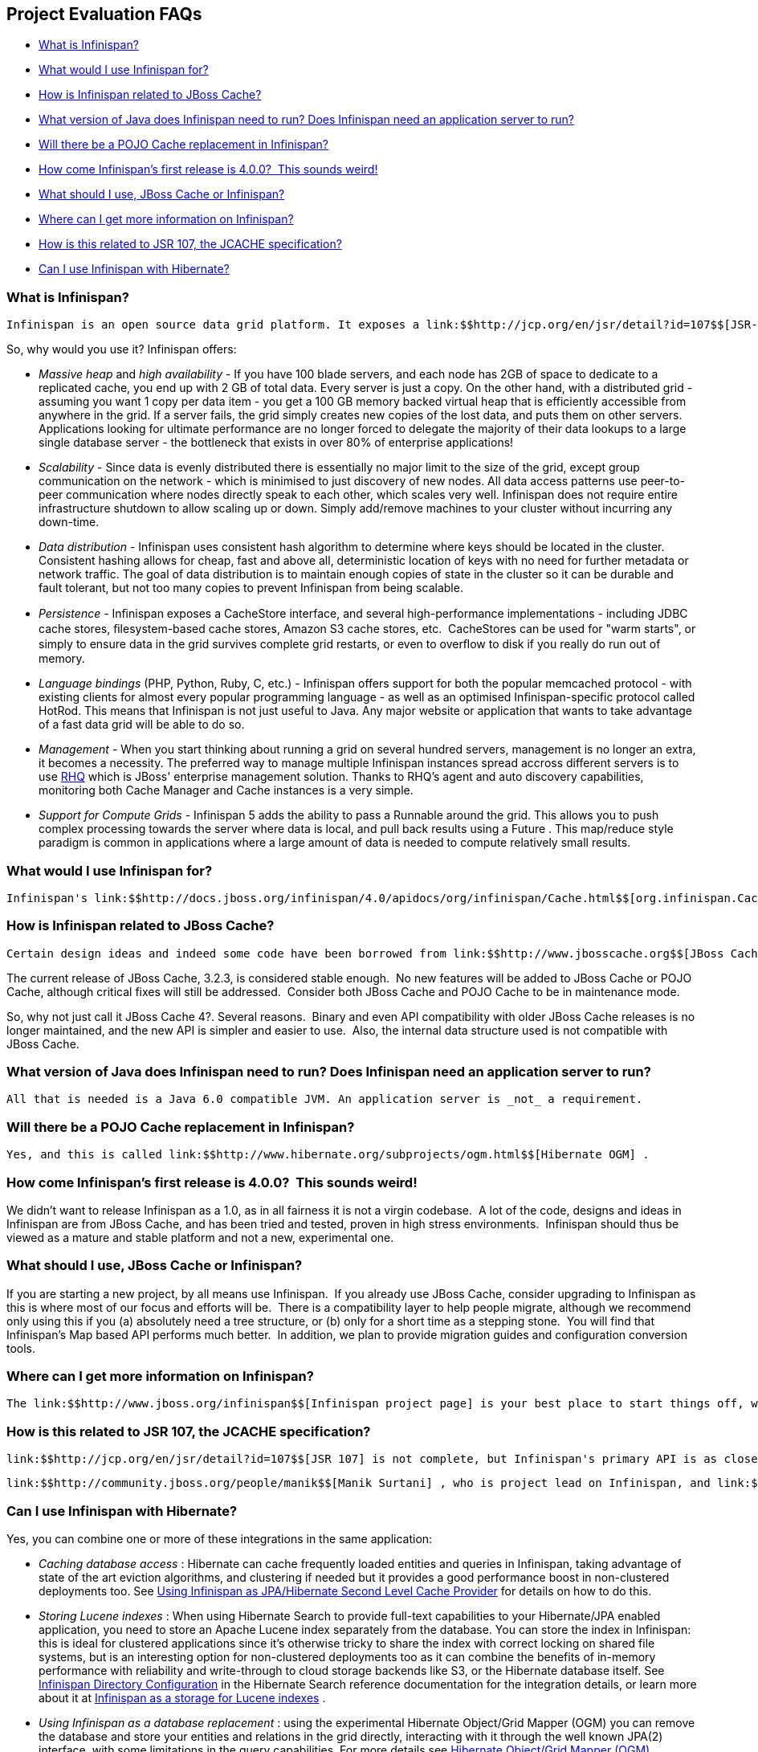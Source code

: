 [[sid-18645040]]

==  Project Evaluation FAQs


*  <<sid-18645041>> 


*  <<sid-18645050>> 


*  <<sid-18645042>> 


*  <<sid-18645043>> 


*  <<sid-18645044>> 


*  <<sid-18645045,How come Infinispan's first release is 4.0.0?  This sounds weird!>> 


*  <<sid-18645046>> 


*  <<sid-18645047>> 


*  <<sid-18645048>> 


*  <<sid-18645049>> 

[[sid-18645041]]


=== What is Infinispan?

 Infinispan is an open source data grid platform. It exposes a link:$$http://jcp.org/en/jsr/detail?id=107$$[JSR-107] compatible link:$$http://docs.jboss.org/infinispan/4.0/apidocs/org/infinispan/Cache.html$$[Cache] interface (which in turn extends java.util.Map ) in which you can store objects. While Inﬁnispan can be run in local mode, its real value is in distributed mode where caches cluster together and expose a large memory heap. Distributed mode is more powerful than simple replication since each data entry is spread out only to a ﬁxed number of replicas thus providing resilience to server failures as well as scalability since the work done to store each entry is constant in relation to a cluster size. 

So, why would you use it? Infinispan offers:


*  _Massive heap_ and _high availability_ - If you have 100 blade servers, and each node has 2GB of space to dedicate to a replicated cache, you end up with 2 GB of total data. Every server is just a copy. On the other hand, with a distributed grid - assuming you want 1 copy per data item - you get a 100 GB memory backed virtual heap that is efficiently accessible from anywhere in the grid. If a server fails, the grid simply creates new copies of the lost data, and puts them on other servers. Applications looking for ultimate performance are no longer forced to delegate the majority of their data lookups to a large single database server - the bottleneck that exists in over 80% of enterprise applications!  


*  _Scalability_ - Since data is evenly distributed there is essentially no major limit to the size of the grid, except group communication on the network - which is minimised to just discovery of new nodes. All data access patterns use peer-to-peer communication where nodes directly speak to each other, which scales very well. Infinispan does not require entire infrastructure shutdown to allow scaling up or down. Simply add/remove machines to your cluster without incurring any down-time.  


*  _Data distribution_ - Infinispan uses consistent hash algorithm to determine where keys should be located in the cluster.  Consistent hashing allows for cheap, fast and above all, deterministic location of keys with no need for further metadata or network traffic. The goal of data distribution is to maintain enough copies of state in the cluster so it can be durable and fault tolerant, but not too many copies to prevent Infinispan from being scalable. 


*  _Persistence_ - Inﬁnispan exposes a CacheStore interface, and several high-performance implementations - including JDBC cache stores, ﬁlesystem-based cache stores, Amazon S3 cache stores, etc.  CacheStores can be used for "warm starts", or simply to ensure data in the grid survives complete grid restarts, or even to overﬂow to disk if you really do run out of memory. 


*  _Language bindings_ (PHP, Python, Ruby, C, etc.) - Infinispan offers support for both the popular memcached protocol - with existing clients for almost every popular programming language - as well as an optimised Infinispan-specific protocol called HotRod. This means that Infinispan is not just useful to Java. Any major website or application that wants to take advantage of a fast data grid will be able to do so. 


*  _Management_ - When you start thinking about running a grid on several hundred servers, management is no longer an extra, it becomes a necessity. The preferred way to manage multiple Infinispan instances spread accross different servers is to use link:$$http://rhq.org$$[RHQ] which is JBoss' enterprise management solution. Thanks to RHQ's agent and auto discovery capabilities, monitoring both Cache Manager and Cache instances is a very simple. 


*  _Support for Compute Grids_ - Infinispan 5 adds the ability to pass a Runnable around the grid. This allows you to push complex processing towards the server where data is local, and pull back results using a Future . This map/reduce style paradigm is common in applications where a large amount of data is needed to compute relatively small results. 

[[sid-18645050]]


=== What would I use Infinispan for?

 Infinispan's link:$$http://docs.jboss.org/infinispan/4.0/apidocs/org/infinispan/Cache.html$$[org.infinispan.Cache] is a simple, flat data structure that can optionally include characteristics such as distribution, eviction, link:$$http://en.wikipedia.org/wiki/Java_Transaction_API$$[JTA] compatibility. 

[[sid-18645042]]


=== How is Infinispan related to JBoss Cache?

 Certain design ideas and indeed some code have been borrowed from link:$$http://www.jbosscache.org$$[JBoss Cache] 3.x, however JBoss Cache is in no way a dependency.  Infinispan is a complete, separate and standalone project.  Some may consider this a fork, but the people behind Infinispan and JBoss Cache see it as an evolution, since all future effort will be on Infinispan and not JBoss Cache. 

The current release of JBoss Cache, 3.2.3, is considered stable enough.  No new features will be added to JBoss Cache or POJO Cache, although critical fixes will still be addressed.  Consider both JBoss Cache and POJO Cache to be in maintenance mode.

So, why not just call it JBoss Cache 4?. Several reasons.  Binary and even API compatibility with older JBoss Cache releases is no longer maintained, and the new API is simpler and easier to use.  Also, the internal data structure used is not compatible with JBoss Cache.

[[sid-18645043]]


=== What version of Java does Infinispan need to run? Does Infinispan need an application server to run?

 All that is needed is a Java 6.0 compatible JVM. An application server is _not_ a requirement. 

[[sid-18645044]]


=== Will there be a POJO Cache replacement in Infinispan?

 Yes, and this is called link:$$http://www.hibernate.org/subprojects/ogm.html$$[Hibernate OGM] . 

[[sid-18645045]]


=== How come Infinispan's first release is 4.0.0?  This sounds weird!

We didn't want to release Infinispan as a 1.0, as in all fairness it is not a virgin codebase.  A lot of the code, designs and ideas in Infinispan are from JBoss Cache, and has been tried and tested, proven in high stress environments.  Infinispan should thus be viewed as a mature and stable platform and not a new, experimental one.

[[sid-18645046]]


=== What should I use, JBoss Cache or Infinispan?

If you are starting a new project, by all means use Infinispan.  If you already use JBoss Cache, consider upgrading to Infinispan as this is where most of our focus and efforts will be.  There is a compatibility layer to help people migrate, although we recommend only using this if you (a) absolutely need a tree structure, or (b) only for a short time as a stepping stone.  You will find that Infinispan's Map based API performs much better.  In addition, we plan to provide migration guides and configuration conversion tools.

[[sid-18645047]]


=== Where can I get more information on Infinispan?

 The link:$$http://www.jboss.org/infinispan$$[Infinispan project page] is your best place to start things off, whether you are interested in using Infinispan in your work or are interested in collaborating on and contributing to Infinispan. 

[[sid-18645048]]


=== How is this related to JSR 107, the JCACHE specification?

 link:$$http://jcp.org/en/jsr/detail?id=107$$[JSR 107] is not complete, but Infinispan's primary API is as close as possible to JSR 107's javax.cache.Cache interface.  The goal is once JSR 107 is complete, the org.infinispan.Cache interface would extend javax.cache.Cache .  The key thing to note is that just like javax.cache.Cache , org.infinispan.Cache looks just like a java.util.concurrent.ConcurrentMap which would make migration between JSR 107 compliant data structures simple. 

 link:$$http://community.jboss.org/people/manik$$[Manik Surtani] , who is project lead on Infinispan, and link:$$http://in.relation.to/Bloggers/Pete$$[Pete Muir] are on the JSR 107 expert group. 

[[sid-18645049]]


=== Can I use Infinispan with Hibernate?

Yes, you can combine one or more of these integrations in the same application:


*  _Caching database access_ : Hibernate can cache frequently loaded entities and queries in Infinispan, taking advantage of state of the art eviction algorithms, and clustering if needed but it provides a good performance boost in non-clustered deployments too. See link:$$https://docs.jboss.org/author/pages/viewpage.action?pageId=3737110$$[Using Infinispan as JPA/Hibernate Second Level Cache Provider] for details on how to do this. 


*  _Storing Lucene indexes_ : When using Hibernate Search to provide full-text capabilities to your Hibernate/JPA enabled application, you need to store an Apache Lucene index separately from the database. You can store the index in Infinispan: this is ideal for clustered applications since it's otherwise tricky to share the index with correct locking on shared file systems, but is an interesting option for non-clustered deployments too as it can combine the benefits of in-memory performance with reliability and write-through to cloud storage backends like S3, or the Hibernate database itself. See link:$$http://docs.jboss.org/hibernate/stable/search/reference/en-US/html_single/#infinispan-directories$$[Infinispan Directory Configuration] in the Hibernate Search reference documentation for the integration details, or learn more about it at link:$$https://docs.jboss.org/author/pages/viewpage.action?pageId=3737047$$[Infinispan as a storage for Lucene indexes] . 


*  _Using Infinispan as a database replacement_ : using the experimental Hibernate Object/Grid Mapper (OGM) you can remove the database and store your entities and relations in the grid directly, interacting with it through the well known JPA(2) interface, with some limitations in the query capabilities. For more details see link:$$http://www.hibernate.org/subprojects/ogm.html$$[Hibernate Object/Grid Mapper (OGM)] . 


*  _Using full-text queries on Infinispan_ : If you liked the powerful full-text and data mining capabilities of Hibernate Search, but don't need JPA or a database, you can use the indexing and query engine only: the Infinispan Query module reuses Hibernate Search internally, depending on some Hibernate libraries but exposing the Search capabilities only. See link:$$https://docs.jboss.org/author/pages/viewpage.action?pageId=3737030$$[Querying Infinispan] . 

